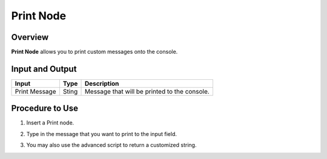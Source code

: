 Print Node 
================

Overview
----------

**Print Node** allows you to print custom messages onto the console. 

Input and Output
-------------------

+----------------------------------------+--------------------------------------------+--------------------------------------------------------------------------+
| Input                                  | Type                                       | Description                                                              |
+========================================+============================================+==========================================================================+
| Print Message                          | Sting                                      | Message that will be printed to the console.                             |
+----------------------------------------+--------------------------------------------+--------------------------------------------------------------------------+


Procedure to Use
---------------------

1. Insert a Print node. 
    .. image:: Images/image/step_1.png

2. Type in the message that you want to print to the input field.
    .. image:: Images/image/step_2.png

3. You may also use the advanced script to return a customized string.
    .. image:: Images/image/step_3.png
